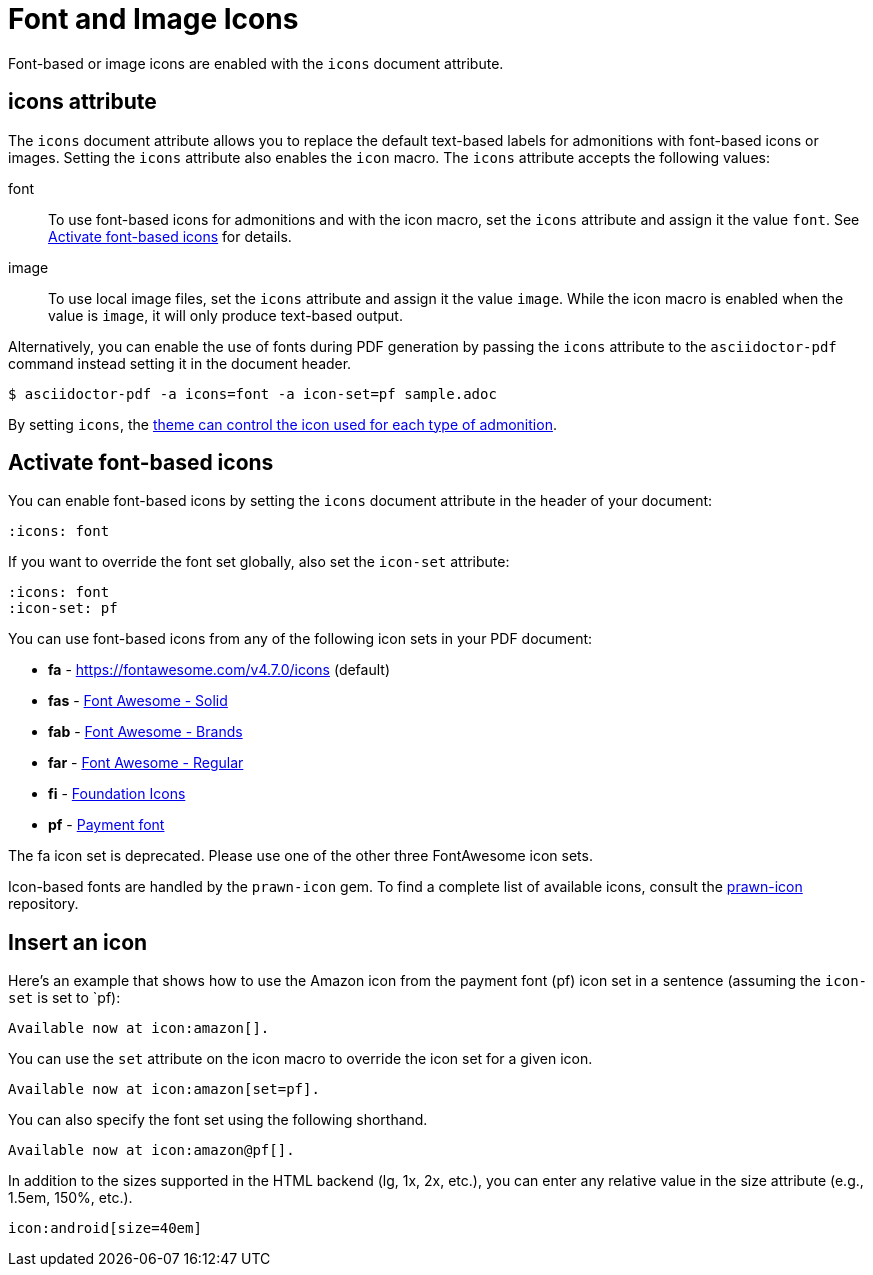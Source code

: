 = Font and Image Icons
:description: Font-based or image icons are enabled with the `icons` document attribute.

Font-based or image icons are enabled with the `icons` document attribute.

== icons attribute

The `icons` document attribute allows you to replace the default text-based labels for admonitions with font-based icons or images.
Setting the `icons` attribute also enables the `icon` macro.
The `icons` attribute accepts the following values:

font:: To use font-based icons for admonitions and with the icon macro, set the `icons` attribute and assign it the value `font`.
See <<font>> for details.
image:: To use local image files, set the `icons` attribute and assign it the value `image`.
While the icon macro is enabled when the value is `image`, it will only produce text-based output.

Alternatively, you can enable the use of fonts during PDF generation by passing the `icons` attribute to the `asciidoctor-pdf` command instead setting it in the document header.

 $ asciidoctor-pdf -a icons=font -a icon-set=pf sample.adoc

By setting `icons`, the xref:theme:admonition.adoc#icon-name[theme can control the icon used for each type of admonition].

[#font]
== Activate font-based icons

You can enable font-based icons by setting the `icons` document attribute in the header of your document:

[,asciidoc]
----
:icons: font
----

If you want to override the font set globally, also set the `icon-set` attribute:

[,asciidoc]
----
:icons: font
:icon-set: pf
----

You can use font-based icons from any of the following icon sets in your PDF document:

* *fa* - https://fontawesome.com/v4.7.0/icons (default)
* *fas* - https://fontawesome.com/icons?d=gallery&s=solid[Font Awesome - Solid^]
* *fab* - https://fontawesome.com/icons?d=gallery&s=brands[Font Awesome - Brands^]
* *far* - https://fontawesome.com/icons?d=gallery&s=regular[Font Awesome - Regular^]
* *fi* - http://zurb.com/playground/foundation-icon-fonts-3[Foundation Icons^]
* *pf* - https://paymentfont.com/[Payment font^]

The fa icon set is deprecated.
Please use one of the other three FontAwesome icon sets.

Icon-based fonts are handled by the `prawn-icon` gem.
To find a complete list of available icons, consult the https://github.com/jessedoyle/prawn-icon/tree/master/data/fonts[prawn-icon^] repository.

[#icon-macro]
== Insert an icon

Here's an example that shows how to use the Amazon icon from the payment font (pf) icon set in a sentence (assuming the `icon-set` is set to `pf):

[,asciidoc]
----
Available now at icon:amazon[].
----

You can use the `set` attribute on the icon macro to override the icon set for a given icon.

[,asciidoc]
----
Available now at icon:amazon[set=pf].
----

You can also specify the font set using the following shorthand.

[,asciidoc]
----
Available now at icon:amazon@pf[].
----

In addition to the sizes supported in the HTML backend (lg, 1x, 2x, etc.), you can enter any relative value in the size attribute (e.g., 1.5em, 150%, etc.).

[,asciidoc]
----
icon:android[size=40em]
----


